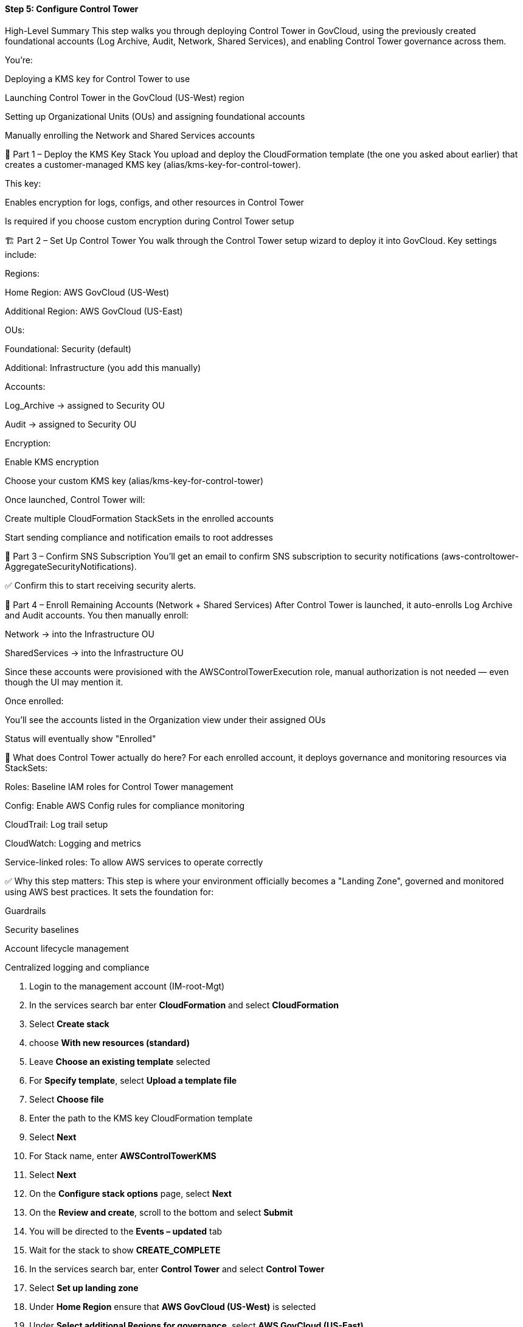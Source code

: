 ==== Step 5: Configure Control Tower

################################################
################################################
################################################
################################################

High-Level Summary
This step walks you through deploying Control Tower in GovCloud, using the previously created foundational accounts (Log Archive, Audit, Network, Shared Services), and enabling Control Tower governance across them.

You're:

Deploying a KMS key for Control Tower to use

Launching Control Tower in the GovCloud (US-West) region

Setting up Organizational Units (OUs) and assigning foundational accounts

Manually enrolling the Network and Shared Services accounts

🔐 Part 1 – Deploy the KMS Key Stack
You upload and deploy the CloudFormation template (the one you asked about earlier) that creates a customer-managed KMS key (alias/kms-key-for-control-tower).

This key:

Enables encryption for logs, configs, and other resources in Control Tower

Is required if you choose custom encryption during Control Tower setup

🏗️ Part 2 – Set Up Control Tower
You walk through the Control Tower setup wizard to deploy it into GovCloud. Key settings include:

Regions:

Home Region: AWS GovCloud (US-West)

Additional Region: AWS GovCloud (US-East)

OUs:

Foundational: Security (default)

Additional: Infrastructure (you add this manually)

Accounts:

Log_Archive → assigned to Security OU

Audit → assigned to Security OU

Encryption:

Enable KMS encryption

Choose your custom KMS key (alias/kms-key-for-control-tower)

Once launched, Control Tower will:

Create multiple CloudFormation StackSets in the enrolled accounts

Start sending compliance and notification emails to root addresses

🧾 Part 3 – Confirm SNS Subscription
You’ll get an email to confirm SNS subscription to security notifications (aws-controltower-AggregateSecurityNotifications).

✅ Confirm this to start receiving security alerts.

🧩 Part 4 – Enroll Remaining Accounts (Network + Shared Services)
After Control Tower is launched, it auto-enrolls Log Archive and Audit accounts.
You then manually enroll:

Network → into the Infrastructure OU

SharedServices → into the Infrastructure OU

Since these accounts were provisioned with the AWSControlTowerExecution role, manual authorization is not needed — even though the UI may mention it.

Once enrolled:

You’ll see the accounts listed in the Organization view under their assigned OUs

Status will eventually show "Enrolled"

🧰 What does Control Tower actually do here?
For each enrolled account, it deploys governance and monitoring resources via StackSets:

Roles: Baseline IAM roles for Control Tower management

Config: Enable AWS Config rules for compliance monitoring

CloudTrail: Log trail setup

CloudWatch: Logging and metrics

Service-linked roles: To allow AWS services to operate correctly

✅ Why this step matters:
This step is where your environment officially becomes a "Landing Zone", governed and monitored using AWS best practices. It sets the foundation for:

Guardrails

Security baselines

Account lifecycle management

Centralized logging and compliance


################################################
################################################
################################################
################################################





[start=1]
.	Login to the management account (IM-root-Mgt)
.	In the services search bar enter *CloudFormation* and select *CloudFormation*
.	Select *Create stack*
.   choose *With new resources (standard)*
.	Leave *Choose an existing template* selected
.	For *Specify template*, select *Upload a template file*
.	Select *Choose file*
.	Enter the path to the KMS key CloudFormation template
.	Select *Next*
.	For Stack name, enter *AWSControlTowerKMS*
.	Select *Next*
.	On the *Configure stack options* page, select *Next*
.	On the *Review and create*, scroll to the bottom and select *Submit*
.	You will be directed to the *Events – updated* tab
.	Wait for the stack to show *CREATE_COMPLETE*
.	In the services search bar, enter *Control Tower* and select *Control Tower*
.	Select *Set up landing zone*
.	Under *Home Region* ensure that *AWS GovCloud (US-West)* is selected
.	Under *Select additional Regions for governance*, select *AWS GovCloud (US-East)*

image::../../images/opt2-09-Step-5-Configure-Control-Tower-1.png[]

[start=19]
. Under *Region deny setting*, select *Enabled*

image::../../images/opt2-09-Step-5-Configure-Control-Tower-2.png[]

[start=20]
. Select *Next*
. Under *Foundational OU*, leave *Security*
. Under** Additional OU**, delete *Sandbox* and enter *Infrastructure*

image::../../images/opt2-09-Step-5-Configure-Control-Tower-3.png[]

[start=23]
. Select *Next*
. Under *Log archive account*, select *Browse Organization*
. Select the *Log_Archive* account

image::../../images/opt2-09-Step-5-Configure-Control-Tower-4.png[]

[start=26]
. Select *Confirm*
. Under *Audit account*, select *Browse Organization*
. Select the *Audit* account

image::../../images/opt2-09-Step-5-Configure-Control-Tower-5.png[]

[start=29]
.	Select *Confirm*
.	Select *Next*
.	Under *AWS account access configuration* leave *AWS Control Tower sets up AWS Account access with IAM Identity Center* selected
.	Under AWS CloudTrail configuration leave *Enabled* selected
.	Under *Log configuration for Amazon S3*, leave the defaults selected
.	Under *KMS Encryption*, select the box for *Enable and customize encryption settings*
.	Select the *Choose an AWS KMS key or enter an ARN* box
.	Type *control* and select the key named *kms-key-for-control-tower*
.	Under *AWS Backup* leave *Don’t enable AWS Backup* selected
.	Select *Next*
.	Scroll to the bottom of the *Review and set up landing zone* page and select the box next to *I understand the permissions AWS Control Tower will use. To administer AWS resources and enforce rules on my behalf. I also understand the guidance on the use of AWS Control Tower and the underlying AWS resources.*
.	Select *Set up landing zone*

You will be presented with a progress notification of the status of Control Tower configuration indicating that the process can take up to 60 minutes.

image::../../images/opt2-09-Step-5-Configure-Control-Tower-6.png[]

You must wait for this process to complete before continuing.  During this process, the root email account will receive an email titled *Invitation to join AWS IAM Identity Center*. This email can be ignored.  We do not want root emails to have an entry in AWS IAM Identity Center.

image::../../images/opt2-09-Step-5-Configure-Control-Tower-7.png[]

It will also receive an email with the subject *AWS Notification – Subscription Confirmation* indicating to confirm a subscription to the AWS SNS topic aws-controltower-AggregateSecurityNotifications.  Select the *Confirm subscription* link in the emails.

image::../../images/opt2-09-Step-5-Configure-Control-Tower-8.png[]

This will open a browser window indicating the subscription has been confirmed.

image::../../images/opt2-09-Step-5-Configure-Control-Tower-9.png[]

The root email will then begin receiving Control Tower security related alerts. During the Control Tower configuration, it will receive about 22 messages with the subject *Config rules compliance change*.  These messages can be archived.  When the Control Tower setup is complete, the following can be seen at the top of the dashboard.

image::../../images/opt2-09-Step-5-Configure-Control-Tower-10.png[]

During the process of configuration AWS Control Tower, the Security and Log_archive accounts are automatically added.

image::../../images/opt2-09-Step-5-Configure-Control-Tower-11.png[]

You will need to manually enroll the *Network* and *SharedServices* accounts.

[start=41]
. From the *Control Tower* console, select *Organization* from the menu
. Select the *Security OU* and verify that the *Audit* and *Log_Archive* accounts exist inside the OU and have the status of *Enrolled*

image::../../images/opt2-09-Step-5-Configure-Control-Tower-12.png[]

Note that the Accounts enrolled is showing 3 of 5.  This is because the *network* and *shared services* accounts are not Enrolled.

image::../../images/opt2-09-Step-5-Configure-Control-Tower-13.png[]

[start=43]
. Select the circle next to the *Network* account
. Select *Actions*
. Select *Enroll*
. Under *Configure account enrollment*, select *Infrastructure* in the *Organizational unit* drop down

image::../../images/opt2-09-Step-5-Configure-Control-Tower-14.png[]

There is nothing to do with regard to the notice in the *Authorize account* information box.  This was done when the account was provisioned when we set *AWSControlTowerExecution* to be the configuration role.

[start=47]
. Select *Enroll account*
. Select *Enroll account* on the pop-up.  You do not need to worry about the *You must manually authorize account before enrolling it* message on this pop-up.  Configuring *AWSControlTowerExecution* at the initial configuration steps, configured this for us.
. The following message will appear at the top of the page indicating the process has started

image::../../images/opt2-09-Step-5-Configure-Control-Tower-15.png[]

[start=50]
. There is no need for concern if you see the following message.  The account is being moved to the Infrastructure OU.

image::../../images/opt2-09-Step-5-Configure-Control-Tower-16.png[]

[start=51]
. Opening the Organization dashboard, the network account will appear under the Infrastructure OU and have a status of Enrolling. If you do not see the network account under the Infrastructure OU, select the refresh icon.

image::../../images/opt2-09-Step-5-Configure-Control-Tower-17.png[]

[start=52]
. Wait for the status to show *Enrolled*

image::../../images/opt2-09-Step-5-Configure-Control-Tower-18.png[]

[start=53]
. Select the circle next to the *Shared Services* account
. Select *Actions*
. Select *Enroll*
. Under *Configure account enrollment*, select *Infrastructure* in the *Organizational unit* drop down

image::../../images/opt2-09-Step-5-Configure-Control-Tower-19.png[]

There is nothing to do with regard to the notice in the *Authorize account* information box.  This was done when the account was provisioned when we set *AWSControlTowerExecution* to be the configuration role.

[start=57]
. Select *Enroll account*
. Select *Enroll account* on the pop-up.  You do not need to worry about the *You must manually authorize account before enrolling it* message on this pop-up.  Configuring *AWSControlTowerExecution* at the initial configuration steps, configured this for us.
. The following message will appear at the top of the page indicating the process has started

image::../../images/opt2-09-Step-5-Configure-Control-Tower-20.png[]

[start=60]
. There is no need for concern if you see the following message.  The account is being moved to the *Infrastructure* OU.

image::../../images/opt2-09-Step-5-Configure-Control-Tower-21.png[]

[start=61]
. Opening the *Organization* dashboard, the shared services account will appear under the Infrastructure OU and have a status of *Enrolling*. If you do not see the shared services account under the *Infrastructure* OU, select the refresh icon.

image::../../images/opt2-09-Step-5-Configure-Control-Tower-22.png[]

[start=62]
. This step is complete when you see the *network* and *shared services* accounts having a status of Enrolled

image::../../images/opt2-09-Step-5-Configure-Control-Tower-23.png[]

While the accounts are enrolling, several email messages will go to the root email for the audit account with the subject *Config Rules Compliance Change*.  Enrolling accounts in AWS Control Tower creates several CloudFormation stacks in the account that allow for Control Tower to manage the account.  These stacks are:

[start=1]
. StackSet-AWSControlTowerBP-BASELINE-SERVICE-ROLES-[HASH]
. StackSet-AWSControlTowerBP-BASELINE-ROLES-[HASH]
. StackSet-AWSControlTowerBP-BASELINE-SERVICE-LINKED-ROLE-[HASH]
. StackSet-AWSControlTowerBP-BASELINE-CLOUDWATCH-[HASH]
. StackSet-AWSControlTowerBP-BASELINE-CONFIG-[HASH]

